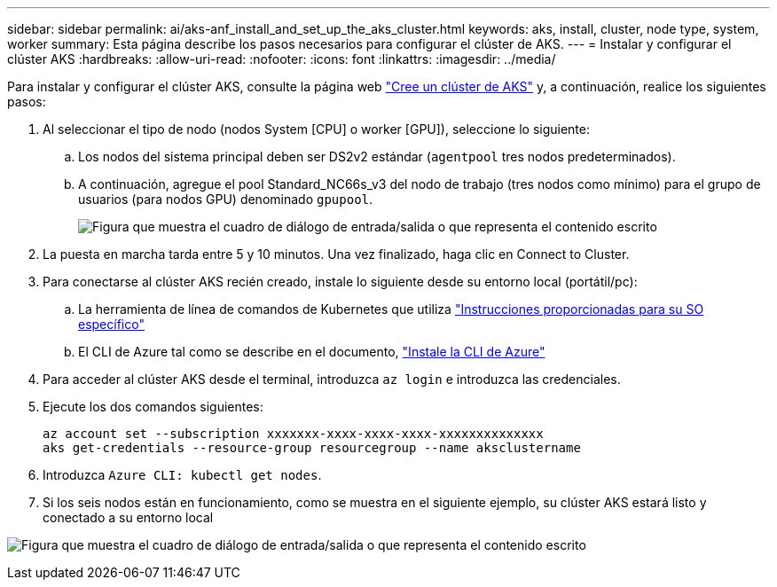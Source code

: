 ---
sidebar: sidebar 
permalink: ai/aks-anf_install_and_set_up_the_aks_cluster.html 
keywords: aks, install, cluster, node type, system, worker 
summary: Esta página describe los pasos necesarios para configurar el clúster de AKS. 
---
= Instalar y configurar el clúster AKS
:hardbreaks:
:allow-uri-read: 
:nofooter: 
:icons: font
:linkattrs: 
:imagesdir: ../media/


[role="lead"]
Para instalar y configurar el clúster AKS, consulte la página web https://docs.microsoft.com/azure/aks/kubernetes-walkthrough-portal["Cree un clúster de AKS"^] y, a continuación, realice los siguientes pasos:

. Al seleccionar el tipo de nodo (nodos System [CPU] o worker [GPU]), seleccione lo siguiente:
+
.. Los nodos del sistema principal deben ser DS2v2 estándar (`agentpool` tres nodos predeterminados).
.. A continuación, agregue el pool Standard_NC66s_v3 del nodo de trabajo (tres nodos como mínimo) para el grupo de usuarios (para nodos GPU) denominado `gpupool`.
+
image:aks-anf_image3.png["Figura que muestra el cuadro de diálogo de entrada/salida o que representa el contenido escrito"]



. La puesta en marcha tarda entre 5 y 10 minutos. Una vez finalizado, haga clic en Connect to Cluster.
. Para conectarse al clúster AKS recién creado, instale lo siguiente desde su entorno local (portátil/pc):
+
.. La herramienta de línea de comandos de Kubernetes que utiliza https://kubernetes.io/docs/tasks/tools/install-kubectl/["Instrucciones proporcionadas para su SO específico"^]
.. El CLI de Azure tal como se describe en el documento, https://docs.microsoft.com/cli/azure/install-azure-cli["Instale la CLI de Azure"^]


. Para acceder al clúster AKS desde el terminal, introduzca `az login` e introduzca las credenciales.
. Ejecute los dos comandos siguientes:
+
....
az account set --subscription xxxxxxx-xxxx-xxxx-xxxx-xxxxxxxxxxxxxx
aks get-credentials --resource-group resourcegroup --name aksclustername
....
. Introduzca `Azure CLI: kubectl get nodes`.
. Si los seis nodos están en funcionamiento, como se muestra en el siguiente ejemplo, su clúster AKS estará listo y conectado a su entorno local


image:aks-anf_image4.png["Figura que muestra el cuadro de diálogo de entrada/salida o que representa el contenido escrito"]
